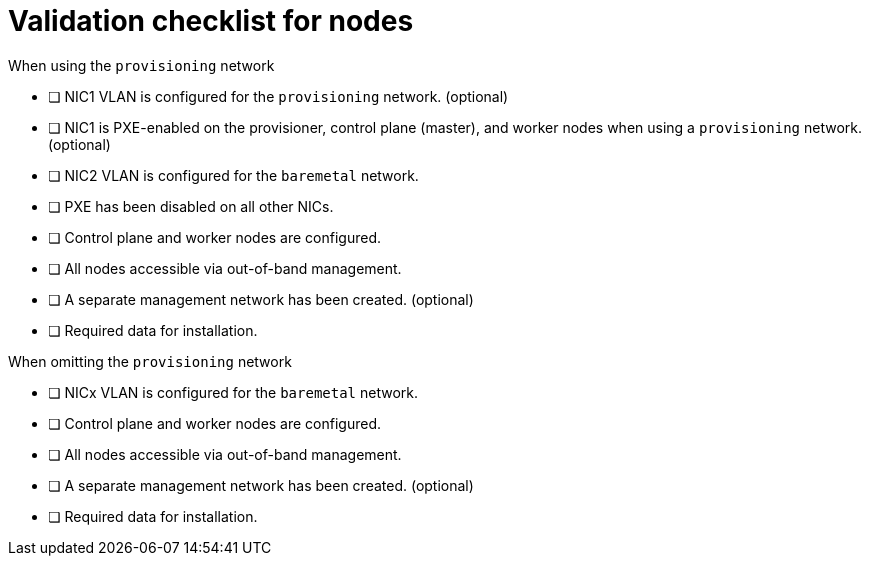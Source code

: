 // Module included in the following assemblies:
//
// * installing/installing_bare_metal_ipi/ipi-install-prerequisites.adoc

:_content-type: REFERENCE
[id="validation-checklist-for-nodes_{context}"]
= Validation checklist for nodes

.When using the `provisioning` network

* [ ] NIC1 VLAN is configured for the `provisioning` network. (optional)
* [ ] NIC1 is PXE-enabled on the provisioner, control plane (master), and worker nodes when using a `provisioning` network. (optional)
* [ ] NIC2 VLAN is configured for the `baremetal` network.
* [ ] PXE has been disabled on all other NICs.
* [ ] Control plane and worker nodes are configured.
* [ ] All nodes accessible via out-of-band management.
* [ ] A separate management network has been created. (optional)
* [ ] Required data for installation.

.When omitting the `provisioning` network

* [ ] NICx VLAN is configured for the `baremetal` network.
* [ ] Control plane and worker nodes are configured.
* [ ] All nodes accessible via out-of-band management.
* [ ] A separate management network has been created. (optional)
* [ ] Required data for installation.
